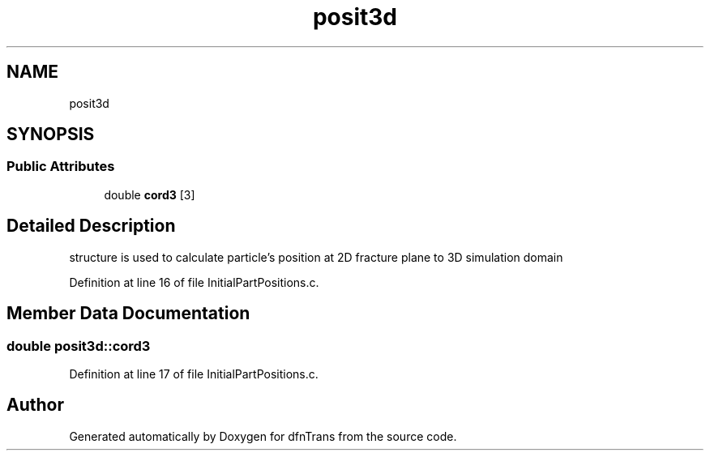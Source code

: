 .TH "posit3d" 3 "Mon Jun 24 2019" "dfnTrans" \" -*- nroff -*-
.ad l
.nh
.SH NAME
posit3d
.SH SYNOPSIS
.br
.PP
.SS "Public Attributes"

.in +1c
.ti -1c
.RI "double \fBcord3\fP [3]"
.br
.in -1c
.SH "Detailed Description"
.PP 
structure is used to calculate particle's position at 2D fracture plane to 3D simulation domain 
.PP
Definition at line 16 of file InitialPartPositions\&.c\&.
.SH "Member Data Documentation"
.PP 
.SS "double posit3d::cord3"

.PP
Definition at line 17 of file InitialPartPositions\&.c\&.

.SH "Author"
.PP 
Generated automatically by Doxygen for dfnTrans from the source code\&.
